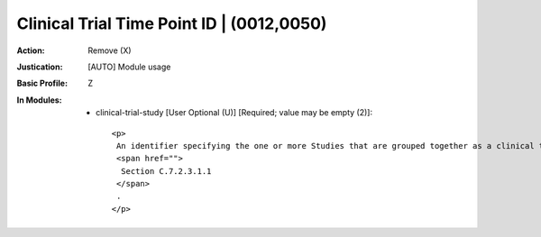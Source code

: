 ------------------------------------------
Clinical Trial Time Point ID | (0012,0050)
------------------------------------------
:Action: Remove (X)
:Justication: [AUTO] Module usage
:Basic Profile: Z
:In Modules:
   - clinical-trial-study [User Optional (U)] [Required; value may be empty (2)]::

       <p>
        An identifier specifying the one or more Studies that are grouped together as a clinical time point or submission in a clinical trial or research. See
        <span href="">
         Section C.7.2.3.1.1
        </span>
        .
       </p>
